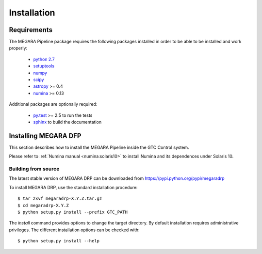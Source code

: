 #####################
Installation
#####################
      
***********************
Requirements
***********************

The MEGARA Pipeline package requires the following packages installed 
in order to be able to be installed and work properly:

 - `python 2.7 <https://www.python.org>`_
 - `setuptools <http://peak.telecommunity.com/DevCenter/setuptools>`_
 - `numpy <http://www.numpy.org/>`_
 - `scipy <http://www.scipy.org/>`_
 - `astropy <http://www.astropy.org/>`_ >= 0.4
 - `numina <https://pypi.python.org/pypi/numina/>`_ >= 0.13

Additional packages are optionally required:

 - `py.test <http://pytest.org>`_ >= 2.5 to run the tests
 - `sphinx`_ to build the documentation


*********************
Installing MEGARA DFP
*********************

This section describes how to install the MEGARA Pipeline inside
the GTC Control system.

Please refer to :ref:`Numina manual <numina:solaris10>` to install Numina
and its dependences under Solaris 10.

Building from source
---------------------


The latest stable version of MEGARA DRP can be downloaded from
https://pypi.python.org/pypi/megaradrp

To install MEGARA DRP, use the standard installation procedure::

    $ tar zxvf megaradrp-X.Y.Z.tar.gz
    $ cd megaradrp-X.Y.Z
    $ python setup.py install --prefix GTC_PATH
    
The `install` command provides options to change the target directory. By
default installation requires administrative privileges. The different
installation options can be checked with::

   $ python setup.py install --help


.. _virtualenv: http://pypi.python.org/pypi/virtualenv
.. _sphinx: http://sphinx.pocoo.org

